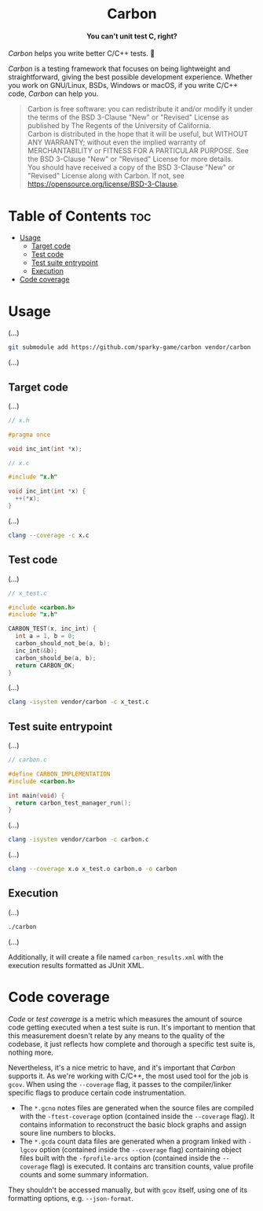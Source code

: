 #+AUTHOR: Wasym A. Alonso

# Logo & Title
#+begin_html
<h1 align="center">
<img src="assets/logo.png" alt="Carbon Logo">
<br/>
Carbon
</h1>
#+end_html

# Subtitle
#+begin_html
<h4 align="center">
You can't unit test C, right?
</h4>
#+end_html

# Repository marketing badges
#+begin_html
<p align="center">
<a href="https://www.buymeacoffee.com/iwas.coder">
<img src="https://cdn.buymeacoffee.com/buttons/default-yellow.png" alt="Buy Me A Coffee" height=41>
</a>
</p>
#+end_html

# Repository info badges
#+begin_html
<p align="center">
<img src="https://img.shields.io/github/license/sparky-game/carbon?color=blue" alt="License">
<img src="https://img.shields.io/badge/C-99-blue" alt="C Standard">
<img src="https://img.shields.io/github/repo-size/sparky-game/carbon?color=blue" alt="Size">
<img src="https://img.shields.io/github/v/tag/sparky-game/carbon?color=blue" alt="Release">
<img src="https://img.shields.io/badge/speed-%F0%9F%94%A5blazing-blue" alt="Blazing Speed">
</p>
#+end_html

# Repository CI badges
#+begin_html
<p align="center">
<a href="https://github.com/sparky-game/carbon/actions/workflows/test.yaml">
<img src="https://github.com/sparky-game/carbon/actions/workflows/test.yaml/badge.svg" alt="CI Test">
</a>
</p>
#+end_html

/Carbon/ helps you write better C/C++ tests. 🙂

/Carbon/ is a testing framework that focuses on being lightweight and straightforward, giving the best possible development experience. Whether you work on GNU/Linux, BSDs, Windows or macOS, if you write C/C++ code, /Carbon/ can help you.

#+begin_quote
Carbon is free software: you can redistribute it and/or modify it under the terms of the BSD 3-Clause "New" or "Revised" License as published by The Regents of the University of California. @@html:<br>@@
Carbon is distributed in the hope that it will be useful, but WITHOUT ANY WARRANTY; without even the implied warranty of MERCHANTABILITY or FITNESS FOR A PARTICULAR PURPOSE. See the BSD 3-Clause "New" or "Revised" License for more details. @@html:<br>@@
You should have received a copy of the BSD 3-Clause "New" or "Revised" License along with Carbon. If not, see <https://opensource.org/license/BSD-3-Clause>.
#+end_quote

* Table of Contents :toc:
- [[#usage][Usage]]
  - [[#target-code][Target code]]
  - [[#test-code][Test code]]
  - [[#test-suite-entrypoint][Test suite entrypoint]]
  - [[#execution][Execution]]
- [[#code-coverage][Code coverage]]

* Usage

(...)

#+begin_src sh
git submodule add https://github.com/sparky-game/carbon vendor/carbon
#+end_src

(...)

** Target code

(...)

#+begin_src c
// x.h

#pragma once

void inc_int(int *x);
#+end_src

#+begin_src c
// x.c

#include "x.h"

void inc_int(int *x) {
  ++(*x);
}
#+end_src

(...)

#+begin_src sh
clang --coverage -c x.c
#+end_src

** Test code

(...)

#+begin_src c
// x_test.c

#include <carbon.h>
#include "x.h"

CARBON_TEST(x, inc_int) {
  int a = 1, b = 0;
  carbon_should_not_be(a, b);
  inc_int(&b);
  carbon_should_be(a, b);
  return CARBON_OK;
}
#+end_src

(...)

#+begin_src sh
clang -isystem vendor/carbon -c x_test.c
#+end_src

** Test suite entrypoint

(...)

#+begin_src c
// carbon.c

#define CARBON_IMPLEMENTATION
#include <carbon.h>

int main(void) {
  return carbon_test_manager_run();
}
#+end_src

(...)

#+begin_src sh
clang -isystem vendor/carbon -c carbon.c
#+end_src

(...)

#+begin_src sh
clang --coverage x.o x_test.o carbon.o -o carbon
#+end_src

** Execution

(...)

#+begin_src sh
./carbon
#+end_src

(...)

Additionally, it will create a file named ~carbon_results.xml~ with the execution results formatted as JUnit XML.

* Code coverage

/Code/ or /test coverage/ is a metric which measures the amount of source code getting executed when a test suite is run. It's important to mention that this measurement doesn't relate by any means to the quality of the codebase, it just reflects how complete and thorough a specific test suite is, nothing more.

Nevertheless, it's a nice metric to have, and it's important that /Carbon/ supports it. As we're working with C/C++, the most used tool for the job is ~gcov~. When using the ~--coverage~ flag, it passes to the compiler/linker specific flags to produce certain code instrumentation.

- The ~*.gcno~ notes files are generated when the source files are compiled with the ~-ftest-coverage~ option (contained inside the ~--coverage~ flag). It contains information to reconstruct the basic block graphs and assign soure line numbers to blocks.
- The ~*.gcda~ count data files are generated when a program linked with ~-lgcov~ option (contained inside the ~--coverage~ flag) containing object files built with the ~-fprofile-arcs~ option (contained inside the ~--coverage~ flag) is executed. It contains arc transition counts, value profile counts and some summary information.

They shouldn't be accessed manually, but with ~gcov~ itself, using one of its formatting options, e.g. ~--json-format~.
